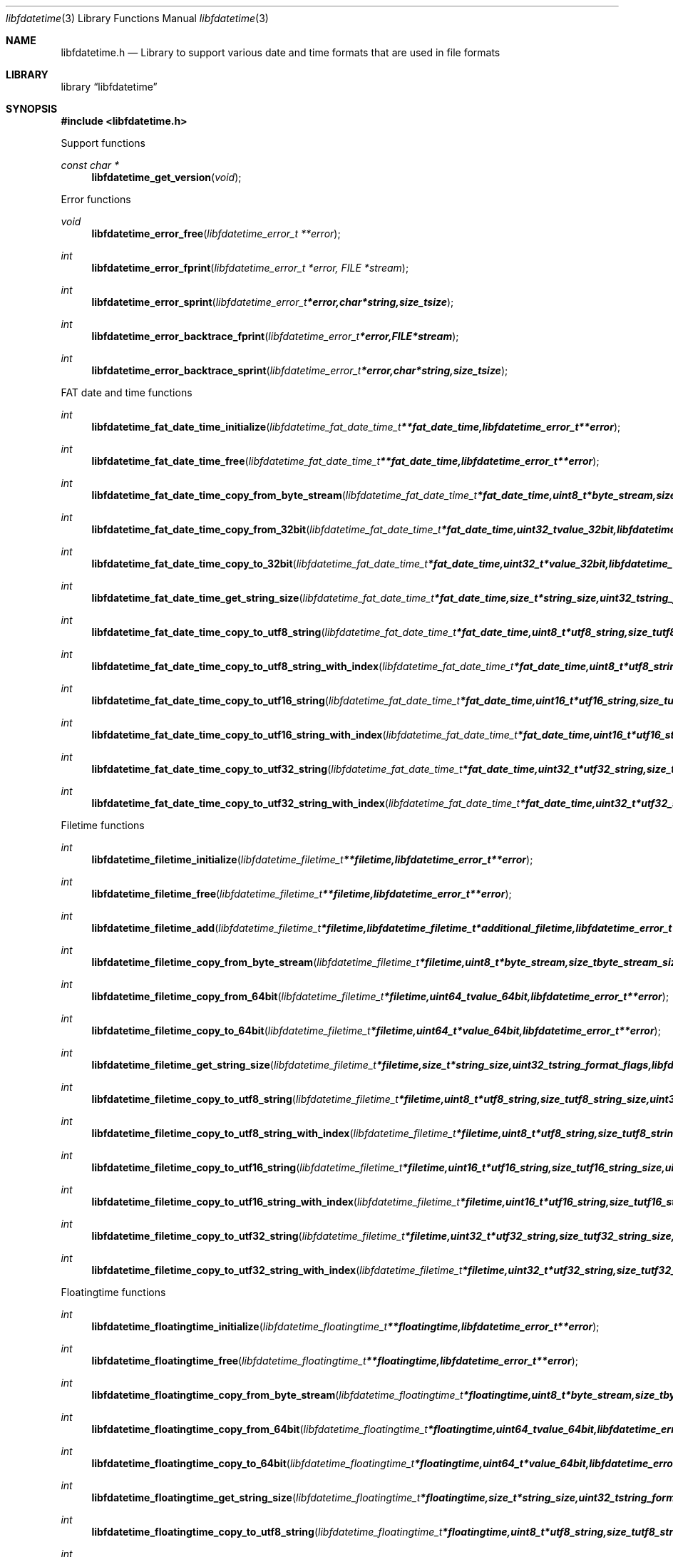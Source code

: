 .Dd January 5, 2014
.Dt libfdatetime 3
.Os libfdatetime
.Sh NAME
.Nm libfdatetime.h
.Nd Library to support various date and time formats that are used in file formats
.Sh LIBRARY
.Lb libfdatetime
.Sh SYNOPSIS
.In libfdatetime.h
.Pp
Support functions
.Ft const char *
.Fn libfdatetime_get_version "void"
.Pp
Error functions
.Ft void
.Fn libfdatetime_error_free "libfdatetime_error_t **error"
.Ft int
.Fn libfdatetime_error_fprint "libfdatetime_error_t *error, FILE *stream"
.Ft int
.Fn libfdatetime_error_sprint "libfdatetime_error_t *error, char *string, size_t size"
.Ft int
.Fn libfdatetime_error_backtrace_fprint "libfdatetime_error_t *error, FILE *stream"
.Ft int
.Fn libfdatetime_error_backtrace_sprint "libfdatetime_error_t *error, char *string, size_t size"
.Pp
FAT date and time functions
.Ft int
.Fn libfdatetime_fat_date_time_initialize "libfdatetime_fat_date_time_t **fat_date_time, libfdatetime_error_t **error"
.Ft int
.Fn libfdatetime_fat_date_time_free "libfdatetime_fat_date_time_t **fat_date_time, libfdatetime_error_t **error"
.Ft int
.Fn libfdatetime_fat_date_time_copy_from_byte_stream "libfdatetime_fat_date_time_t *fat_date_time, uint8_t *byte_stream, size_t byte_stream_size, int byte_order, libfdatetime_error_t **error"
.Ft int
.Fn libfdatetime_fat_date_time_copy_from_32bit "libfdatetime_fat_date_time_t *fat_date_time, uint32_t value_32bit, libfdatetime_error_t **error"
.Ft int
.Fn libfdatetime_fat_date_time_copy_to_32bit "libfdatetime_fat_date_time_t *fat_date_time, uint32_t *value_32bit, libfdatetime_error_t **error"
.Ft int
.Fn libfdatetime_fat_date_time_get_string_size "libfdatetime_fat_date_time_t *fat_date_time, size_t *string_size, uint32_t string_format_flags, libfdatetime_error_t **error"
.Ft int
.Fn libfdatetime_fat_date_time_copy_to_utf8_string "libfdatetime_fat_date_time_t *fat_date_time, uint8_t *utf8_string, size_t utf8_string_size, uint32_t string_format_flags, libfdatetime_error_t **error"
.Ft int
.Fn libfdatetime_fat_date_time_copy_to_utf8_string_with_index "libfdatetime_fat_date_time_t *fat_date_time, uint8_t *utf8_string, size_t utf8_string_size, size_t *utf8_string_index, uint32_t string_format_flags, libfdatetime_error_t **error"
.Ft int
.Fn libfdatetime_fat_date_time_copy_to_utf16_string "libfdatetime_fat_date_time_t *fat_date_time, uint16_t *utf16_string, size_t utf16_string_size, uint32_t string_format_flags, libfdatetime_error_t **error"
.Ft int
.Fn libfdatetime_fat_date_time_copy_to_utf16_string_with_index "libfdatetime_fat_date_time_t *fat_date_time, uint16_t *utf16_string, size_t utf16_string_size, size_t *utf16_string_index, uint32_t string_format_flags, libfdatetime_error_t **error"
.Ft int
.Fn libfdatetime_fat_date_time_copy_to_utf32_string "libfdatetime_fat_date_time_t *fat_date_time, uint32_t *utf32_string, size_t utf32_string_size, uint32_t string_format_flags, libfdatetime_error_t **error"
.Ft int
.Fn libfdatetime_fat_date_time_copy_to_utf32_string_with_index "libfdatetime_fat_date_time_t *fat_date_time, uint32_t *utf32_string, size_t utf32_string_size, size_t *utf32_string_index, uint32_t string_format_flags, libfdatetime_error_t **error"
.Pp
Filetime functions
.Ft int
.Fn libfdatetime_filetime_initialize "libfdatetime_filetime_t **filetime, libfdatetime_error_t **error"
.Ft int
.Fn libfdatetime_filetime_free "libfdatetime_filetime_t **filetime, libfdatetime_error_t **error"
.Ft int
.Fn libfdatetime_filetime_add "libfdatetime_filetime_t *filetime, libfdatetime_filetime_t *additional_filetime, libfdatetime_error_t **error"
.Ft int
.Fn libfdatetime_filetime_copy_from_byte_stream "libfdatetime_filetime_t *filetime, uint8_t *byte_stream, size_t byte_stream_size, int byte_order, libfdatetime_error_t **error"
.Ft int
.Fn libfdatetime_filetime_copy_from_64bit "libfdatetime_filetime_t *filetime, uint64_t value_64bit, libfdatetime_error_t **error"
.Ft int
.Fn libfdatetime_filetime_copy_to_64bit "libfdatetime_filetime_t *filetime, uint64_t *value_64bit, libfdatetime_error_t **error"
.Ft int
.Fn libfdatetime_filetime_get_string_size "libfdatetime_filetime_t *filetime, size_t *string_size, uint32_t string_format_flags, libfdatetime_error_t **error"
.Ft int
.Fn libfdatetime_filetime_copy_to_utf8_string "libfdatetime_filetime_t *filetime, uint8_t *utf8_string, size_t utf8_string_size, uint32_t string_format_flags, libfdatetime_error_t **error"
.Ft int
.Fn libfdatetime_filetime_copy_to_utf8_string_with_index "libfdatetime_filetime_t *filetime, uint8_t *utf8_string, size_t utf8_string_size, size_t *utf8_string_index, uint32_t string_format_flags, libfdatetime_error_t **error"
.Ft int
.Fn libfdatetime_filetime_copy_to_utf16_string "libfdatetime_filetime_t *filetime, uint16_t *utf16_string, size_t utf16_string_size, uint32_t string_format_flags, libfdatetime_error_t **error"
.Ft int
.Fn libfdatetime_filetime_copy_to_utf16_string_with_index "libfdatetime_filetime_t *filetime, uint16_t *utf16_string, size_t utf16_string_size, size_t *utf16_string_index, uint32_t string_format_flags, libfdatetime_error_t **error"
.Ft int
.Fn libfdatetime_filetime_copy_to_utf32_string "libfdatetime_filetime_t *filetime, uint32_t *utf32_string, size_t utf32_string_size, uint32_t string_format_flags, libfdatetime_error_t **error"
.Ft int
.Fn libfdatetime_filetime_copy_to_utf32_string_with_index "libfdatetime_filetime_t *filetime, uint32_t *utf32_string, size_t utf32_string_size, size_t *utf32_string_index, uint32_t string_format_flags, libfdatetime_error_t **error"
.Pp
Floatingtime functions
.Ft int
.Fn libfdatetime_floatingtime_initialize "libfdatetime_floatingtime_t **floatingtime, libfdatetime_error_t **error"
.Ft int
.Fn libfdatetime_floatingtime_free "libfdatetime_floatingtime_t **floatingtime, libfdatetime_error_t **error"
.Ft int
.Fn libfdatetime_floatingtime_copy_from_byte_stream "libfdatetime_floatingtime_t *floatingtime, uint8_t *byte_stream, size_t byte_stream_size, int byte_order, libfdatetime_error_t **error"
.Ft int
.Fn libfdatetime_floatingtime_copy_from_64bit "libfdatetime_floatingtime_t *floatingtime, uint64_t value_64bit, libfdatetime_error_t **error"
.Ft int
.Fn libfdatetime_floatingtime_copy_to_64bit "libfdatetime_floatingtime_t *floatingtime, uint64_t *value_64bit, libfdatetime_error_t **error"
.Ft int
.Fn libfdatetime_floatingtime_get_string_size "libfdatetime_floatingtime_t *floatingtime, size_t *string_size, uint32_t string_format_flags, libfdatetime_error_t **error"
.Ft int
.Fn libfdatetime_floatingtime_copy_to_utf8_string "libfdatetime_floatingtime_t *floatingtime, uint8_t *utf8_string, size_t utf8_string_size, uint32_t string_format_flags, libfdatetime_error_t **error"
.Ft int
.Fn libfdatetime_floatingtime_copy_to_utf8_string_with_index "libfdatetime_floatingtime_t *floatingtime, uint8_t *utf8_string, size_t utf8_string_size, size_t *utf8_string_index, uint32_t string_format_flags, libfdatetime_error_t **error"
.Ft int
.Fn libfdatetime_floatingtime_copy_to_utf16_string "libfdatetime_floatingtime_t *floatingtime, uint16_t *utf16_string, size_t utf16_string_size, uint32_t string_format_flags, libfdatetime_error_t **error"
.Ft int
.Fn libfdatetime_floatingtime_copy_to_utf16_string_with_index "libfdatetime_floatingtime_t *floatingtime, uint16_t *utf16_string, size_t utf16_string_size, size_t *utf16_string_index, uint32_t string_format_flags, libfdatetime_error_t **error"
.Ft int
.Fn libfdatetime_floatingtime_copy_to_utf32_string "libfdatetime_floatingtime_t *floatingtime, uint32_t *utf32_string, size_t utf32_string_size, uint32_t string_format_flags, libfdatetime_error_t **error"
.Ft int
.Fn libfdatetime_floatingtime_copy_to_utf32_string_with_index "libfdatetime_floatingtime_t *floatingtime, uint32_t *utf32_string, size_t utf32_string_size, size_t *utf32_string_index, uint32_t string_format_flags, libfdatetime_error_t **error"
.pp
NSF timedate functions
.Ft int
.Fn libfdatetime_nsf_timedate_initialize "libfdatetime_nsf_timedate_t **nsf_timedate, libfdatetime_error_t **error"
.Ft int
.Fn libfdatetime_nsf_timedate_free "libfdatetime_nsf_timedate_t **nsf_timedate, libfdatetime_error_t **error"
.Ft int
.Fn libfdatetime_nsf_timedate_copy_from_byte_stream "libfdatetime_nsf_timedate_t *nsf_timedate, const uint8_t *byte_stream, size_t byte_stream_size, int byte_order, libfdatetime_error_t **error"
.Ft int
.Fn libfdatetime_nsf_timedate_copy_from_64bit "libfdatetime_nsf_timedate_t *nsf_timedate, uint64_t value_64bit, libfdatetime_error_t **error"
.Ft int
.Fn libfdatetime_nsf_timedate_copy_to_64bit "libfdatetime_nsf_timedate_t *nsf_timedate, uint64_t *value_64bit, libfdatetime_error_t **error"
.Ft int
.Fn libfdatetime_nsf_timedate_get_string_size "libfdatetime_nsf_timedate_t *nsf_timedate, size_t *string_size, uint32_t string_format_flags, libfdatetime_error_t **error"
.Ft int
.Fn libfdatetime_nsf_timedate_copy_to_utf8_string "libfdatetime_nsf_timedate_t *nsf_timedate, uint8_t *utf8_string, size_t utf8_string_size, uint32_t string_format_flags, libfdatetime_error_t **error"
.Ft int
.Fn libfdatetime_nsf_timedate_copy_to_utf8_string_with_index "libfdatetime_nsf_timedate_t *nsf_timedate, uint8_t *utf8_string, size_t utf8_string_size, size_t *utf8_string_index, uint32_t string_format_flags, libfdatetime_error_t **error"
.Ft int
.Fn libfdatetime_nsf_timedate_copy_to_utf16_string "libfdatetime_nsf_timedate_t *nsf_timedate, uint16_t *utf16_string, size_t utf16_string_size, uint32_t string_format_flags, libfdatetime_error_t **error"
.Ft int
.Fn libfdatetime_nsf_timedate_copy_to_utf16_string_with_index "libfdatetime_nsf_timedate_t *nsf_timedate, uint16_t *utf16_string, size_t utf16_string_size, size_t *utf16_string_index, uint32_t string_format_flags, libfdatetime_error_t **error"
.Ft int
.Fn libfdatetime_nsf_timedate_copy_to_utf32_string "libfdatetime_nsf_timedate_t *nsf_timedate, uint32_t *utf32_string, size_t utf32_string_size, uint32_t string_format_flags, libfdatetime_error_t **error"
.Ft int
.Fn libfdatetime_nsf_timedate_copy_to_utf32_string_with_index "libfdatetime_nsf_timedate_t *nsf_timedate, uint32_t *utf32_string, size_t utf32_string_size, size_t *utf32_string_index, uint32_t string_format_flags, libfdatetime_error_t **error"
.Pp
POSIX time functions
.Ft int
.Fn libfdatetime_posix_time_initialize "libfdatetime_posix_time_t **posix_time, libfdatetime_error_t **error"
.Ft int
.Fn libfdatetime_posix_time_free "libfdatetime_posix_time_t **posix_time, libfdatetime_error_t **error"
.Ft int
.Fn libfdatetime_posix_time_copy_from_byte_stream "libfdatetime_posix_time_t *posix_time, uint8_t *byte_stream, size_t byte_stream_size, int byte_order, uint8_t value_type, libfdatetime_error_t **error"
.Ft int
.Fn libfdatetime_posix_time_copy_from_32bit "libfdatetime_posix_time_t *posix_time, uint32_t value_32bit, uint8_t value_type, libfdatetime_error_t **error"
.Ft int
.Fn libfdatetime_posix_time_copy_to_32bit "libfdatetime_posix_time_t *posix_time, uint32_t *value_32bit, uint8_t *value_type, libfdatetime_error_t **error"
.Ft int
.Fn libfdatetime_posix_time_copy_from_64bit "libfdatetime_posix_time_t *posix_time, uint64_t value_64bit, uint8_t value_type, libfdatetime_error_t **error"
.Ft int
.Fn libfdatetime_posix_time_copy_to_64bit "libfdatetime_posix_time_t *posix_time, uint64_t *value_64bit, uint8_t *value_type, libfdatetime_error_t **error"
.Ft int
.Fn libfdatetime_posix_time_get_string_size "libfdatetime_posix_time_t *posix_time, size_t *string_size, uint32_t string_format_flags, libfdatetime_error_t **error"
.Ft int
.Fn libfdatetime_posix_time_copy_to_utf8_string "libfdatetime_posix_time_t *posix_time, uint8_t *utf8_string, size_t utf8_string_size, uint32_t string_format_flags, libfdatetime_error_t **error"
.Ft int
.Fn libfdatetime_posix_time_copy_to_utf8_string_with_index "libfdatetime_posix_time_t *posix_time, uint8_t *utf8_string, size_t utf8_string_size, size_t *utf8_string_index, uint32_t string_format_flags, libfdatetime_error_t **error"
.Ft int
.Fn libfdatetime_posix_time_copy_to_utf16_string "libfdatetime_posix_time_t *posix_time, uint16_t *utf16_string, size_t utf16_string_size, uint32_t string_format_flags, libfdatetime_error_t **error"
.Ft int
.Fn libfdatetime_posix_time_copy_to_utf16_string_with_index "libfdatetime_posix_time_t *posix_time, uint16_t *utf16_string, size_t utf16_string_size, size_t *utf16_string_index, uint32_t string_format_flags, libfdatetime_error_t **error"
.Ft int
.Fn libfdatetime_posix_time_copy_to_utf32_string "libfdatetime_posix_time_t *posix_time, uint32_t *utf32_string, size_t utf32_string_size, uint32_t string_format_flags, libfdatetime_error_t **error"
.Ft int
.Fn libfdatetime_posix_time_copy_to_utf32_string_with_index "libfdatetime_posix_time_t *posix_time, uint32_t *utf32_string, size_t utf32_string_size, size_t *utf32_string_index, uint32_t string_format_flags, libfdatetime_error_t **error"
.Pp
Systemtime functions
.Ft int
.Fn libfdatetime_systemtime_initialize "libfdatetime_systemtime_t **systemtime, libfdatetime_error_t **error"
.Ft int
.Fn libfdatetime_systemtime_free "libfdatetime_systemtime_t **systemtime, libfdatetime_error_t **error"
.Ft int
.Fn libfdatetime_systemtime_copy_from_byte_stream "libfdatetime_systemtime_t *systemtime, uint8_t *byte_stream, size_t byte_stream_size, int byte_order, libfdatetime_error_t **error"
.Ft int
.Fn libfdatetime_systemtime_get_string_size "libfdatetime_systemtime_t *systemtime, size_t *string_size, uint32_t string_format_flags, libfdatetime_error_t **error"
.Ft int
.Fn libfdatetime_systemtime_copy_to_utf8_string "libfdatetime_systemtime_t *systemtime, uint8_t *utf8_string, size_t utf8_string_size, uint32_t string_format_flags, libfdatetime_error_t **error"
.Ft int
.Fn libfdatetime_systemtime_copy_to_utf8_string_with_index "libfdatetime_systemtime_t *systemtime, uint8_t *utf8_string, size_t utf8_string_size, size_t *utf8_string_index, uint32_t string_format_flags, libfdatetime_error_t **error"
.Ft int
.Fn libfdatetime_systemtime_copy_to_utf16_string "libfdatetime_systemtime_t *systemtime, uint16_t *utf16_string, size_t utf16_string_size, uint32_t string_format_flags, libfdatetime_error_t **error"
.Ft int
.Fn libfdatetime_systemtime_copy_to_utf16_string_with_index "libfdatetime_systemtime_t *systemtime, uint16_t *utf16_string, size_t utf16_string_size, size_t *utf16_string_index, uint32_t string_format_flags, libfdatetime_error_t **error"
.Ft int
.Fn libfdatetime_systemtime_copy_to_utf32_string "libfdatetime_systemtime_t *systemtime, uint32_t *utf32_string, size_t utf32_string_size, uint32_t string_format_flags, libfdatetime_error_t **error"
.Ft int
.Fn libfdatetime_systemtime_copy_to_utf32_string_with_index "libfdatetime_systemtime_t *systemtime, uint32_t *utf32_string, size_t utf32_string_size, size_t *utf32_string_index, uint32_t string_format_flags, libfdatetime_error_t **error"
.Sh DESCRIPTION
The
.Fn libfdatetime_get_version
function is used to retrieve the library version.
.Sh RETURN VALUES
Most of the functions return NULL or -1 on error, dependent on the return type. For the actual return values refer to libfdatetime.h
.Sh ENVIRONMENT
None
.Sh FILES
None
.Sh NOTES
.Sh BUGS
Please report bugs of any kind to <joachim.metz@gmail.com> or on the project website:
https://github.com/libyal/libfdatetime/
.Sh AUTHOR
These man pages were written by Joachim Metz.
.Sh COPYRIGHT
Copyright (c) 2009-2014, Joachim Metz <joachim.metz@gmail.com>.
This is free software; see the source for copying conditions. There is NO warranty; not even for MERCHANTABILITY or FITNESS FOR A PARTICULAR PURPOSE.
.Sh SEE ALSO
the libfdatetime.h include file
